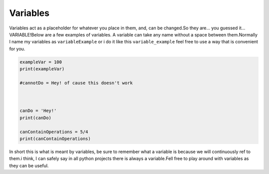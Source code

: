 .. _variables:

==============
Variables
==============


Variables act as a placeholder for whatever you place in them, and, can be
changed.So they are... you guessed it... VARIABLE!Below are a few examples of variables.
A variable can take any name without a space between them.Normally l name my variables as
``variableExample`` or i do it like this ``variable_example``
feel free to use a way that is convenient for you.

.. code-block:: python

    exampleVar = 100
    print(exampleVar)

    #cannotDo = Hey! of cause this doesn't work



    canDo = 'Hey!'
    print(canDo)

    canContainOperations = 5/4
    print(canContainOperations) 

In short this is what is meant by variables, be sure to remember what a variable is because we
will continuously ref to them.i think, l can safely say in all python projects there is always a
variable.Fell free to play around with variables as they can be useful.
